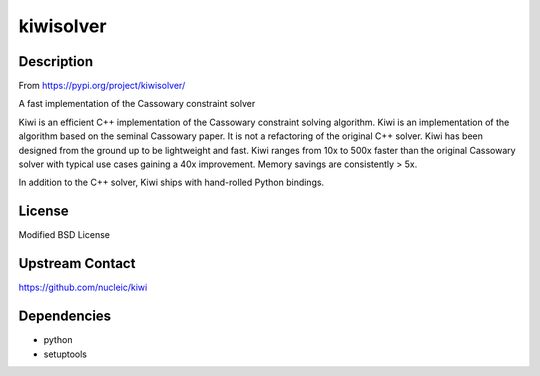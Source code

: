 kiwisolver
==========

Description
-----------

From https://pypi.org/project/kiwisolver/

A fast implementation of the Cassowary constraint solver

Kiwi is an efficient C++ implementation of the Cassowary constraint
solving algorithm. Kiwi is an implementation of the algorithm based on
the seminal Cassowary paper. It is not a refactoring of the original C++
solver. Kiwi has been designed from the ground up to be lightweight and
fast. Kiwi ranges from 10x to 500x faster than the original Cassowary
solver with typical use cases gaining a 40x improvement. Memory savings
are consistently > 5x.

In addition to the C++ solver, Kiwi ships with hand-rolled Python
bindings.

License
-------

Modified BSD License


Upstream Contact
----------------

https://github.com/nucleic/kiwi

Dependencies
------------

-  python
-  setuptools
